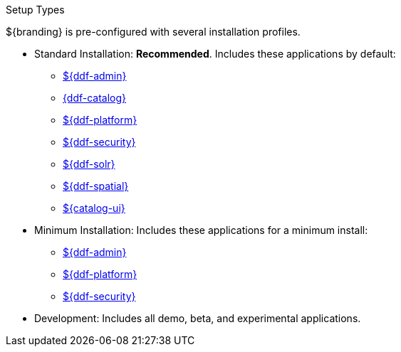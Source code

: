 :title: Startup Types
:type: installing
:status: published
:summary: Installation profiles available.
:project: ${ddf-branding}
:order: 04

.[[_setup_types]]Setup Types
****
${branding} is pre-configured with several installation profiles.

* Standard Installation: *Recommended*. Includes these applications by default:
** <<{reference-prefix}admin_application_reference,${ddf-admin}>>
** <<{reference-prefix}catalog_application_reference,{ddf-catalog}>>
** <<{reference-prefix}platform_application_reference,${ddf-platform}>>
** <<{reference-prefix}security_application_reference,${ddf-security}>>
** <<{reference-prefix}solr_catalog_provider,${ddf-solr}>>
** <<{reference-prefix}spatial_application_reference,${ddf-spatial}>>
** <<{reference-prefix}configuring_intrigue,${catalog-ui}>>

* Minimum Installation: Includes these applications for a minimum install:
** <<{reference-prefix}admin_application_reference,${ddf-admin}>>
** <<{reference-prefix}platform_application_reference,${ddf-platform}>>
** <<{reference-prefix}security_application_reference,${ddf-security}>>

* Development: Includes all demo, beta, and experimental applications.
****

